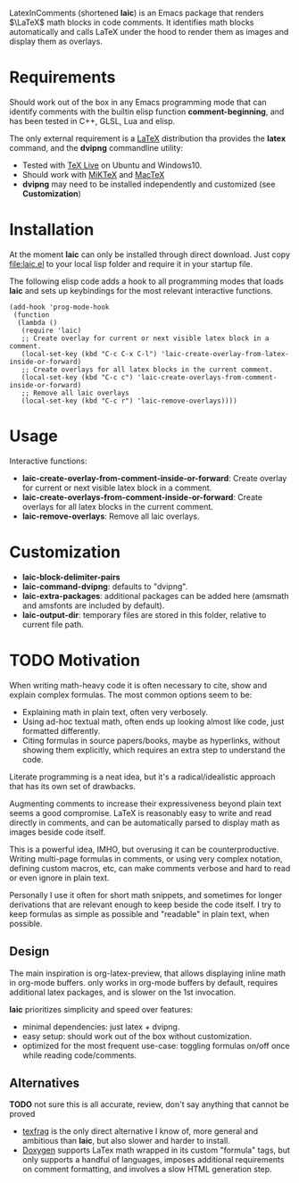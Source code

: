 LatexInComments (shortened *laic*) is an Emacs package that renders
$\LaTeX$ math blocks in code comments. It identifies math blocks
automatically and calls LaTeX under the hood to render them as images
and display them as overlays.

#+html: <p align="center"> <img src="laic_cpp_example.gif" width="75%" title"LaTeX in C++ comments"/> </p>

* Requirements

Should work out of the box in any Emacs programming mode that can
identify comments with the builtin elisp function *comment-beginning*,
and has been tested in C++, GLSL, Lua and elisp.

The only external requirement is a [[https://www.latex-project.org/][LaTeX]] distribution tha provides the
*latex* command, and the *dvipng* commandline utility:
- Tested with [[https://en.wikipedia.org/wiki/TeX_Live][TeX Live]] on Ubuntu and Windows10.
- Should work with [[https://miktex.org/][MiKTeX]] and [[https://www.tug.org/mactex/][MacTeX]]
- *dvipng* may need to be installed independently and customized (see *Customization*)

* Installation

At the moment *laic* can only be installed through direct
download. Just copy [[file:laic.el]] to your local lisp folder and require
it in your startup file.

The following elisp code adds a hook to all programming modes that
loads *laic* and sets up keybindings for the most relevant interactive
functions.
#+BEGIN_SRC elisp
  (add-hook 'prog-mode-hook
   (function
    (lambda ()
     (require 'laic)
     ;; Create overlay for current or next visible latex block in a comment.
     (local-set-key (kbd "C-c C-x C-l") 'laic-create-overlay-from-latex-inside-or-forward)
     ;; Create overlays for all latex blocks in the current comment.
     (local-set-key (kbd "C-c c") 'laic-create-overlays-from-comment-inside-or-forward)
     ;; Remove all laic overlays
     (local-set-key (kbd "C-c r") 'laic-remove-overlays))))
#+END_SRC

* Usage

Interactive functions:
- *laic-create-overlay-from-comment-inside-or-forward*: Create overlay for current or next visible latex block in a comment.
- *laic-create-overlays-from-comment-inside-or-forward*: Create overlays for all latex blocks in the current comment.
- *laic-remove-overlays*: Remove all laic overlays.

* Customization

- *laic-block-delimiter-pairs*
- *laic-command-dvipng*: defaults to "dvipng".
- *laic-extra-packages*: additional packages can be added here (amsmath and amsfonts are included by default).
- *laic-output-dir*: temporary files are stored in this folder, relative to current file path.

* TODO Motivation
When writing math-heavy code it is often necessary to cite, show and
explain complex formulas. The most common options seem to be:
- Explaining math in plain text, often very verbosely.
- Using ad-hoc textual math, often ends up looking almost like
  code, just formatted differently.
- Citing formulas in source papers/books, maybe as hyperlinks,
  without showing them explicitly, which requires an extra step to
  understand the code.

Literate programming is a neat idea, but it's a radical/idealistic
approach that has its own set of drawbacks.

Augmenting comments to increase their expressiveness beyond plain text
seems a good compromise. LaTeX is reasonably easy to write and
read directly in comments, and can be automatically parsed to display
math as images beside code itself.

This is a powerful idea, IMHO, but overusing it can be
counterproductive. Writing multi-page formulas in comments, or using
very complex notation, defining custom macros, etc, can make comments
verbose and hard to read or even ignore in plain text.

Personally I use it often for short math snippets, and sometimes for
longer derivations that are relevant enough to keep beside the code
itself. I try to keep formulas as simple as possible and "readable" in
plain text, when possible.

** Design

The main inspiration is org-latex-preview, that allows displaying
inline math in org-mode buffers. only works in org-mode buffers by
default, requires additional latex packages, and is slower on the 1st
invocation.

*laic* prioritizes simplicity and speed over features:
- minimal dependencies: just latex + dvipng.
- easy setup: should work out of the box without customization.
- optimized for the most frequent use-case: toggling formulas on/off
  once while reading code/comments.

** Alternatives
*TODO* not sure this is all accurate, review, don't say anything that
 cannot be proved
- [[https://github.com/TobiasZawada/texfrag][texfrag]] is the only direct alternative I know of, more general and
  ambitious than *laic*, but also slower and harder to install.
- [[https://www.doxygen.nl/manual/formulas.html][Doxygen]] supports LaTex math wrapped in its custom "formula" tags,
  but only supports a handful of languages, imposes additional
  requirements on comment formatting, and involves a slow HTML
  generation step.
